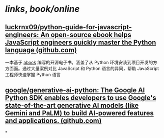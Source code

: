 * [[links]], [[book/online]]
** [[https://github.com/luckrnx09/python-guide-for-javascript-engineers?tab=readme-ov-file][luckrnx09/python-guide-for-javascript-engineers: An open-source ebook helps JavaScript engineers quickly master the Python language (github.com)]]
一本基于 [[https://github.com/luckrnx09/abook][abook]] 编写的开源电子书，涵盖了从 Python 环境安装到项目开发的方方面面。通过大量案例对比 JavaScript 和 Python 语言的异同，帮助 JavaScript 工程师快速掌握 Python 语言
** [[https://github.com/google/generative-ai-python][google/generative-ai-python: The Google AI Python SDK enables developers to use Google's state-of-the-art generative AI models (like Gemini and PaLM) to build AI-powered features and applications. (github.com)]]
*